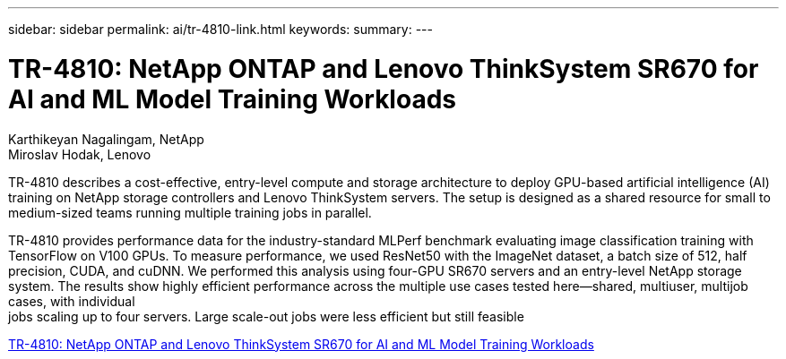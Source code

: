 ---
sidebar: sidebar
permalink: ai/tr-4810-link.html
keywords: 
summary: 
---

= TR-4810: NetApp ONTAP and Lenovo ThinkSystem SR670 for AI and ML Model Training Workloads

:hardbreaks:
:nofooter:
:icons: font
:linkattrs:
:imagesdir: ./../media/

Karthikeyan Nagalingam, NetApp
Miroslav Hodak, Lenovo

TR-4810 describes a cost-effective, entry-level compute and storage architecture to deploy GPU-based artificial intelligence (AI) training on NetApp storage controllers and Lenovo ThinkSystem servers. The setup is designed as a shared resource for small to medium-sized teams running multiple training jobs in parallel. 

TR-4810 provides performance data for the industry-standard MLPerf benchmark evaluating image classification training with TensorFlow on V100 GPUs. To measure performance, we used ResNet50 with the ImageNet dataset, a batch size of 512, half precision, CUDA, and cuDNN. We performed this analysis using four-GPU SR670 servers and an entry-level NetApp storage system. The results show highly efficient performance across the multiple use cases tested here―shared, multiuser, multijob cases, with individual
jobs scaling up to four servers. Large scale-out jobs were less efficient but still feasible 
 
link:https://www.netapp.com/media/17115-tr-4810.pdf[TR-4810: NetApp ONTAP and Lenovo ThinkSystem SR670 for AI and ML Model Training Workloads^] 